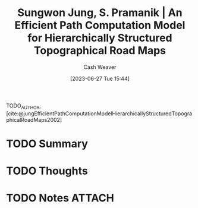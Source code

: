 :PROPERTIES:
:ROAM_REFS: [cite:@jungEfficientPathComputationModelHierarchicallyStructuredTopographicalRoadMaps2002]
:ID:       b84e42d0-8673-4fec-8eb1-3d1a820265cd
:LAST_MODIFIED: [2023-09-05 Tue 20:16]
:END:
#+title: Sungwon Jung, S. Pramanik | An Efficient Path Computation Model for Hierarchically Structured Topographical Road Maps
#+hugo_custom_front_matter: :slug "b84e42d0-8673-4fec-8eb1-3d1a820265cd"
#+author: Cash Weaver
#+date: [2023-06-27 Tue 15:44]
#+filetags: :hastodo:reference:

TODO_AUTHOR, [cite:@jungEfficientPathComputationModelHierarchicallyStructuredTopographicalRoadMaps2002]

* TODO Summary
* TODO Thoughts
* TODO Notes :ATTACH:

* TODO [#2] Flashcards :noexport:
#+print_bibliography: